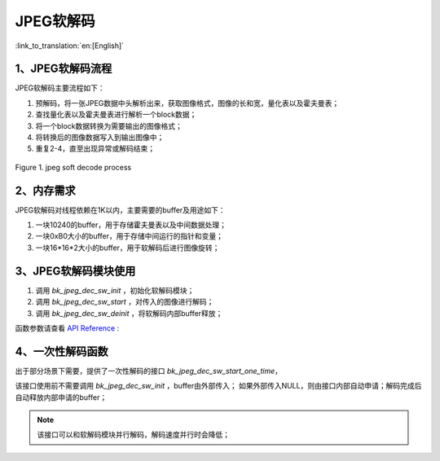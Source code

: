 JPEG软解码
=================================

:link_to_translation:`en:[English]`

1、JPEG软解码流程
----------------------

JPEG软解码主要流程如下：

1)	预解码，将一张JPEG数据中头解析出来，获取图像格式，图像的长和宽，量化表以及霍夫曼表；

2)	查找量化表以及霍夫曼表进行解析一个block数据；

3)	将一个block数据转换为需要输出的图像格式；

4)	将转换后的图像数据写入到输出图像中；

5)	重复2-4，直至出现异常或解码结束；

.. figure:: ../../../_static/jpeg_decode_sw_1.png
    :align: center
    :alt: jpeg_decode sw
    :figclass: align-center

    Figure 1. jpeg soft decode process


2、内存需求
----------------------

JPEG软解码对线程依赖在1K以内，主要需要的buffer及用途如下：

1) 一块10240的buffer，用于存储霍夫曼表以及中间数据处理；

2) 一块0xB0大小的buffer，用于存储中间运行的指针和变量；

3) 一块16*16*2大小的buffer，用于软解码后进行图像旋转；

3、JPEG软解码模块使用
----------------------

1) 调用 `bk_jpeg_dec_sw_init` ，初始化软解码模块；

2) 调用 `bk_jpeg_dec_sw_start` ，对传入的图像进行解码；

3) 调用 `bk_jpeg_dec_sw_deinit` ，将软解码内部buffer释放；

函数参数请查看 `API Reference : <../../api-reference/multi_media/bk_jpegdec_sw.html>`_

4、一次性解码函数
----------------------

出于部分场景下需要，提供了一次性解码的接口 `bk_jpeg_dec_sw_start_one_time`，

该接口使用前不需要调用 `bk_jpeg_dec_sw_init` ，buffer由外部传入；
如果外部传入NULL，则由接口内部自动申请；解码完成后自动释放内部申请的buffer；

.. note::

    该接口可以和软解码模块并行解码，解码速度并行时会降低；
